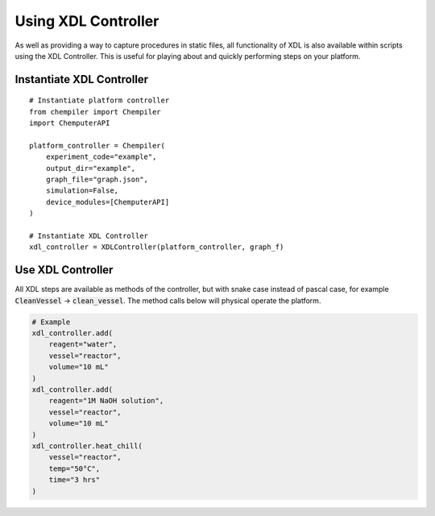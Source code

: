 ==============
Using XDL Controller
==============

As well as providing a way to capture procedures in static files, all functionality
of XDL is also available within scripts using the XDL Controller. This is useful
for playing about and quickly performing steps on your platform.

Instantiate XDL Controller
**************************

::

    # Instantiate platform controller
    from chempiler import Chempiler
    import ChemputerAPI

    platform_controller = Chempiler(
        experiment_code="example",
        output_dir="example",
        graph_file="graph.json",
        simulation=False,
        device_modules=[ChemputerAPI]
    )

    # Instantiate XDL Controller
    xdl_controller = XDLController(platform_controller, graph_f)


Use XDL Controller
********************

All XDL steps are available as methods of the controller, but with snake case
instead of pascal case, for example :code:`CleanVessel` -> :code:`clean_vessel`.
The method calls below will physical operate the platform.

.. code-block:: python

    # Example
    xdl_controller.add(
        reagent="water",
        vessel="reactor",
        volume="10 mL"
    )
    xdl_controller.add(
        reagent="1M NaOH solution",
        vessel="reactor",
        volume="10 mL"
    )
    xdl_controller.heat_chill(
        vessel="reactor",
        temp="50°C",
        time="3 hrs"
    )
